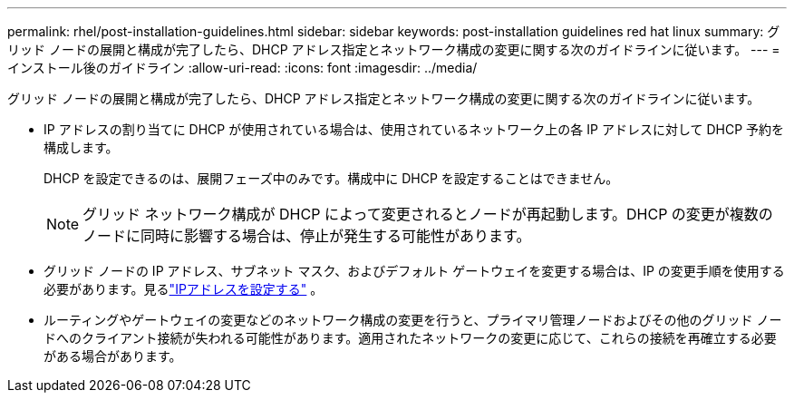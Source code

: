 ---
permalink: rhel/post-installation-guidelines.html 
sidebar: sidebar 
keywords: post-installation guidelines red hat linux 
summary: グリッド ノードの展開と構成が完了したら、DHCP アドレス指定とネットワーク構成の変更に関する次のガイドラインに従います。 
---
= インストール後のガイドライン
:allow-uri-read: 
:icons: font
:imagesdir: ../media/


[role="lead"]
グリッド ノードの展開と構成が完了したら、DHCP アドレス指定とネットワーク構成の変更に関する次のガイドラインに従います。

* IP アドレスの割り当てに DHCP が使用されている場合は、使用されているネットワーク上の各 IP アドレスに対して DHCP 予約を構成します。
+
DHCP を設定できるのは、展開フェーズ中のみです。構成中に DHCP を設定することはできません。

+

NOTE: グリッド ネットワーク構成が DHCP によって変更されるとノードが再起動します。DHCP の変更が複数のノードに同時に影響する場合は、停止が発生する可能性があります。

* グリッド ノードの IP アドレス、サブネット マスク、およびデフォルト ゲートウェイを変更する場合は、IP の変更手順を使用する必要があります。見るlink:../maintain/configuring-ip-addresses.html["IPアドレスを設定する"] 。
* ルーティングやゲートウェイの変更などのネットワーク構成の変更を行うと、プライマリ管理ノードおよびその他のグリッド ノードへのクライアント接続が失われる可能性があります。適用されたネットワークの変更に応じて、これらの接続を再確立する必要がある場合があります。

